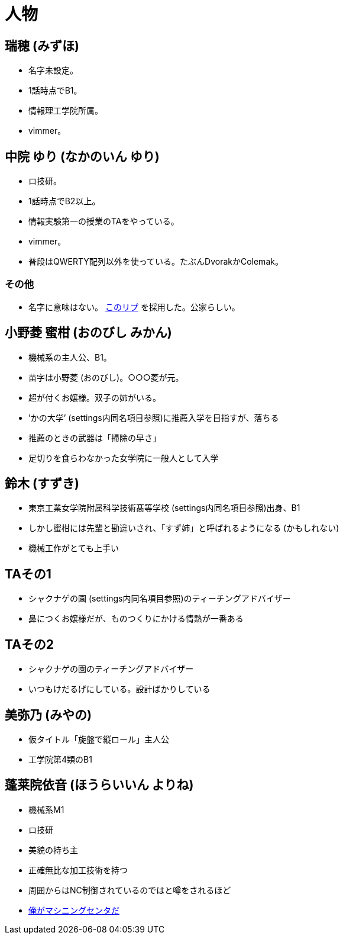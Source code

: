 = 人物

== 瑞穂 (みずほ)
- 名字未設定。
- 1話時点でB1。
- 情報理工学院所属。
- vimmer。

== 中院 ゆり (なかのいん ゆり)
- ロ技研。
- 1話時点でB2以上。
- 情報実験第一の授業のTAをやっている。
- vimmer。
- 普段はQWERTY配列以外を使っている。たぶんDvorakかColemak。

=== その他
- 名字に意味はない。 link:https://twitter.com/ymduu/status/700719639030996992[このリプ] を採用した。公家らしい。

== 小野菱 蜜柑 (おのびし みかん)
- 機械系の主人公、B1。
- 苗字は小野菱 (おのびし)。○○○菱が元。
- 超が付くお嬢様。双子の姉がいる。
- ’かの大学’ (settings内同名項目参照)に推薦入学を目指すが、落ちる
- 推薦のときの武器は「掃除の早さ」
- 足切りを食らわなかった女学院に一般人として入学

== 鈴木 (すずき)
- 東京工業女学院附属科学技術髙等学校 (settings内同名項目参照)出身、B1
- しかし蜜柑には先輩と勘違いされ、「すず姉」と呼ばれるようになる (かもしれない)
- 機械工作がとても上手い

== TAその1
- シャクナゲの園 (settings内同名項目参照)のティーチングアドバイザー
- 鼻につくお嬢様だが、ものつくりにかける情熱が一番ある

== TAその2
- シャクナゲの園のティーチングアドバイザー
- いつもけだるげにしている。設計ばかりしている

== 美弥乃 (みやの)
- 仮タイトル「旋盤で縦ロール」主人公
- 工学院第4類のB1

== 蓬莱院依音 (ほうらいいん よりね)
- 機械系M1
- ロ技研
- 美貌の持ち主
- 正確無比な加工技術を持つ
- 周囲からはNC制御されているのではと噂をされるほど
- https://twitter.com/cation04/status/695545866745032704[俺がマシニングセンタだ]
